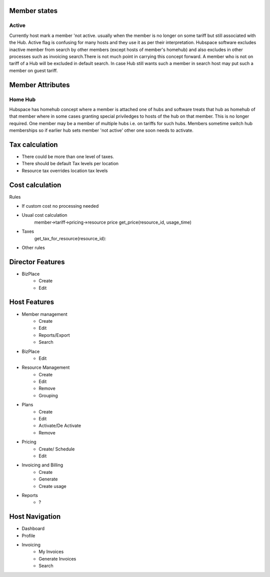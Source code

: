 Member states
=============

Active
------
Currently host mark a member 'not active. usually when the member is no longer on some tariff but still associated with the Hub. Active flag is confusing for many hosts and they use it as per their interpretation. Hubspace software excludes inactive member from search by other members (except hosts of member's homehub) and also excludes in other processes such as invoicing search.There is not much point in carrying this concept forward. A member who is not on tariff of a Hub will be excluded in default search. In case Hub still wants such a member in search host may put such a member on guest tariff.

Member Attributes
=================

Home Hub
--------
Hubspace has homehub concept where a member is attached one of hubs and software treats that hub as homehub of that member where in some cases granting special priviledges to hosts of the hub on that member. This is no longer required. One member may be a member of multiple hubs i.e. on tariffs for such hubs. Members sometime switch hub memberships so if earlier hub sets member 'not active' other one soon needs to activate.

Tax calculation
===============
- There could be more than one level of taxes.
- There should be default Tax levels per location
- Resource tax overrides location tax levels

Cost calculation
================
Rules

- If custom cost no processing needed
- Usual cost calculation
    member->tariff->pricing->resource price
    get_price(resource_id, usage_time)
- Taxes
    get_tax_for_resource(resource_id):
- Other rules


Director Features
=================
- BizPlace
    - Create
    - Edit

Host Features
=============

- Member management
    - Create
    - Edit
    - Reports/Export
    - Search

- BizPlace
    - Edit

- Resource Management
    - Create
    - Edit
    - Remove
    - Grouping

- Plans
    - Create
    - Edit
    - Activate/De Activate
    - Remove

- Pricing
    - Create/ Schedule
    - Edit

- Invoicing and Billing
    - Create
    - Generate
    - Create usage

- Reports
    - ?

Host Navigation
===============
- Dashboard

- Profile

- Invoicing
    - My Invoices
    - Generate Invoices
    - Search


